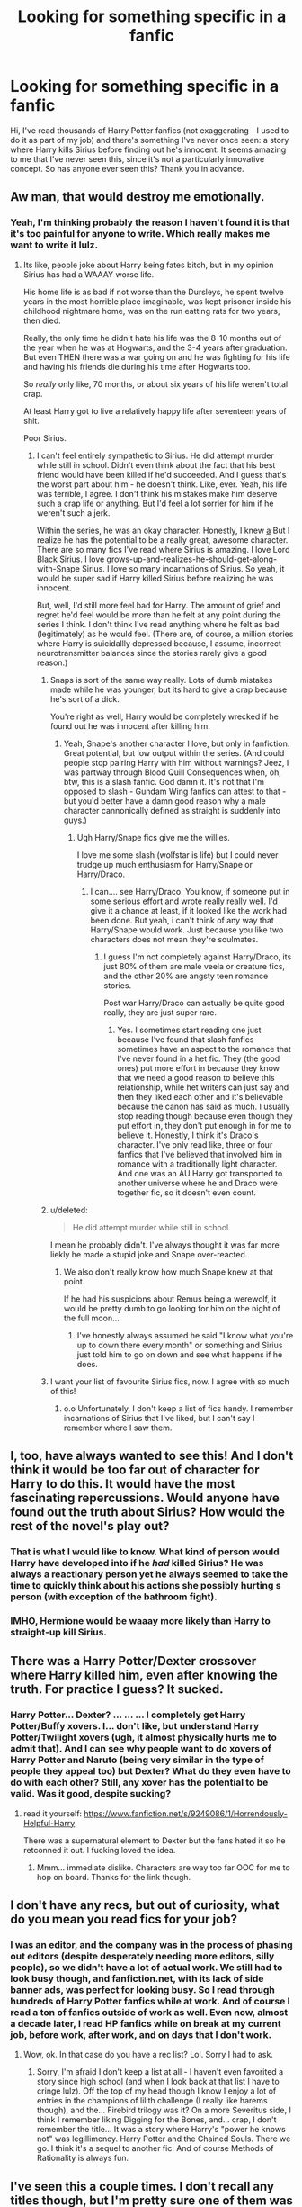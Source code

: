 #+TITLE: Looking for something specific in a fanfic

* Looking for something specific in a fanfic
:PROPERTIES:
:Author: AyaSnow
:Score: 26
:DateUnix: 1459645302.0
:DateShort: 2016-Apr-03
:FlairText: Request
:END:
Hi, I've read thousands of Harry Potter fanfics (not exaggerating - I used to do it as part of my job) and there's something I've never once seen: a story where Harry kills Sirius before finding out he's innocent. It seems amazing to me that I've never seen this, since it's not a particularly innovative concept. So has anyone ever seen this? Thank you in advance.


** Aw man, that would destroy me emotionally.
:PROPERTIES:
:Author: NaughtyGaymer
:Score: 16
:DateUnix: 1459647476.0
:DateShort: 2016-Apr-03
:END:

*** Yeah, I'm thinking probably the reason I haven't found it is that it's too painful for anyone to write. Which really makes me want to write it lulz.
:PROPERTIES:
:Author: AyaSnow
:Score: 4
:DateUnix: 1459648744.0
:DateShort: 2016-Apr-03
:END:

**** Its like, people joke about Harry being fates bitch, but in my opinion Sirius has had a WAAAY worse life.

His home life is as bad if not worse than the Dursleys, he spent twelve years in the most horrible place imaginable, was kept prisoner inside his childhood nightmare home, was on the run eatting rats for two years, then died.

Really, the only time he didn't hate his life was the 8-10 months out of the year when he was at Hogwarts, and the 3-4 years after graduation. But even THEN there was a war going on and he was fighting for his life and having his friends die during his time after Hogwarts too.

So /really/ only like, 70 months, or about six years of his life weren't total crap.

At least Harry got to live a relatively happy life after seventeen years of shit.

Poor Sirius.
:PROPERTIES:
:Author: NaughtyGaymer
:Score: 11
:DateUnix: 1459649299.0
:DateShort: 2016-Apr-03
:END:

***** I can't feel entirely sympathetic to Sirius. He did attempt murder while still in school. Didn't even think about the fact that his best friend would have been killed if he'd succeeded. And I guess that's the worst part about him - he doesn't think. Like, ever. Yeah, his life was terrible, I agree. I don't think his mistakes make him deserve such a crap life or anything. But I'd feel a lot sorrier for him if he weren't such a jerk.

Within the series, he was an okay character. Honestly, I knew [[/death%20was%20coming%20and%20was%20all%20worried%20about%20it,%20but%20when%20he%20died%20it%20took%20me%20a%20few%20pages%20to%20even%20realize,%20and%20then%20I%20just%20didn't%20care.][a]] But I realize he has the potential to be a really great, awesome character. There are so many fics I've read where Sirius is amazing. I love Lord Black Sirius. I love grows-up-and-realizes-he-should-get-along-with-Snape Sirius. I love so many incarnations of Sirius. So yeah, it would be super sad if Harry killed Sirius before realizing he was innocent.

But, well, I'd still more feel bad for Harry. The amount of grief and regret he'd feel would be more than he felt at any point during the series I think. I don't think I've read anything where he felt as bad (legitimately) as he would feel. (There are, of course, a million stories where Harry is suicidallly depressed because, I assume, incorrect neurotransmitter balances since the stories rarely give a good reason.)
:PROPERTIES:
:Author: AyaSnow
:Score: 1
:DateUnix: 1459651006.0
:DateShort: 2016-Apr-03
:END:

****** Snaps is sort of the same way really. Lots of dumb mistakes made while he was younger, but its hard to give a crap because he's sort of a dick.

You're right as well, Harry would be completely wrecked if he found out he was innocent after killing him.
:PROPERTIES:
:Author: NaughtyGaymer
:Score: 6
:DateUnix: 1459651285.0
:DateShort: 2016-Apr-03
:END:

******* Yeah, Snape's another character I love, but only in fanfiction. Great potential, but low output within the series. (And could people stop pairing Harry with him without warnings? Jeez, I was partway through Blood Quill Consequences when, oh, btw, this is a slash fanfic. God damn it. It's not that I'm opposed to slash - Gundam Wing fanfics can attest to that - but you'd better have a damn good reason why a male character cannonically defined as straight is suddenly into guys.)
:PROPERTIES:
:Author: AyaSnow
:Score: 3
:DateUnix: 1459651872.0
:DateShort: 2016-Apr-03
:END:

******** Ugh Harry/Snape fics give me the willies.

I love me some slash (wolfstar is life) but I could never trudge up much enthusiasm for Harry/Snape or Harry/Draco.
:PROPERTIES:
:Author: NaughtyGaymer
:Score: 2
:DateUnix: 1459652044.0
:DateShort: 2016-Apr-03
:END:

********* I can.... see Harry/Draco. You know, if someone put in some serious effort and wrote really really well. I'd give it a chance at least, if it looked like the work had been done. But yeah, i can't think of any way that Harry/Snape would work. Just because you like two characters does not mean they're soulmates.
:PROPERTIES:
:Author: AyaSnow
:Score: 1
:DateUnix: 1459652375.0
:DateShort: 2016-Apr-03
:END:

********** I guess I'm not completely against Harry/Draco, its just 80% of them are male veela or creature fics, and the other 20% are angsty teen romance stories.

Post war Harry/Draco can actually be quite good really, they are just super rare.
:PROPERTIES:
:Author: NaughtyGaymer
:Score: 6
:DateUnix: 1459652866.0
:DateShort: 2016-Apr-03
:END:

*********** Yes. I sometimes start reading one just because I've found that slash fanfics sometimes have an aspect to the romance that I've never found in a het fic. They (the good ones) put more effort in because they know that we need a good reason to believe this relationship, while het writers can just say and then they liked each other and it's believable because the canon has said as much. I usually stop reading though because even though they put effort in, they don't put enough in for me to believe it. Honestly, I think it's Draco's character. I've only read like, three or four fanfics that I've believed that involved him in romance with a traditionally light character. And one was an AU Harry got transported to another universe where he and Draco were together fic, so it doesn't even count.
:PROPERTIES:
:Author: AyaSnow
:Score: 1
:DateUnix: 1459654750.0
:DateShort: 2016-Apr-03
:END:


****** u/deleted:
#+begin_quote
  He did attempt murder while still in school.
#+end_quote

I mean he probably didn't. I've always thought it was far more liekly he made a stupid joke and Snape over-reacted.
:PROPERTIES:
:Score: 2
:DateUnix: 1459685082.0
:DateShort: 2016-Apr-03
:END:

******* We also don't really know how much Snape knew at that point.

If he had his suspicions about Remus being a werewolf, it would be pretty dumb to go looking for him on the night of the full moon...
:PROPERTIES:
:Author: NaughtyGaymer
:Score: 3
:DateUnix: 1459694112.0
:DateShort: 2016-Apr-03
:END:

******** I've honestly always assumed he said "I know what you're up to down there every month" or something and Sirius just told him to go on down and see what happens if he does.
:PROPERTIES:
:Score: 3
:DateUnix: 1459694198.0
:DateShort: 2016-Apr-03
:END:


****** I want your list of favourite Sirius fics, now. I agree with so much of this!
:PROPERTIES:
:Author: padfootprohibited
:Score: 1
:DateUnix: 1459735859.0
:DateShort: 2016-Apr-04
:END:

******* o.o Unfortunately, I don't keep a list of fics handy. I remember incarnations of Sirius that I've liked, but I can't say I remember where I saw them.
:PROPERTIES:
:Author: AyaSnow
:Score: 1
:DateUnix: 1459739414.0
:DateShort: 2016-Apr-04
:END:


** I, too, have always wanted to see this! And I don't think it would be too far out of character for Harry to do this. It would have the most fascinating repercussions. Would anyone have found out the truth about Sirius? How would the rest of the novel's play out?
:PROPERTIES:
:Author: tusing
:Score: 5
:DateUnix: 1459654089.0
:DateShort: 2016-Apr-03
:END:

*** That is what I would like to know. What kind of person would Harry have developed into if he /had/ killed Sirius? He was always a reactionary person yet he always seemed to take the time to quickly think about his actions she possibly hurting s person (with exception of the bathroom fight).
:PROPERTIES:
:Author: 12th_companion
:Score: 4
:DateUnix: 1459676236.0
:DateShort: 2016-Apr-03
:END:


*** IMHO, Hermione would be waaay more likely than Harry to straight-up kill Sirius.
:PROPERTIES:
:Author: Karinta
:Score: 1
:DateUnix: 1459723227.0
:DateShort: 2016-Apr-04
:END:


** There was a Harry Potter/Dexter crossover where Harry killed him, even after knowing the truth. For practice I guess? It sucked.
:PROPERTIES:
:Author: viol8er
:Score: 2
:DateUnix: 1459656424.0
:DateShort: 2016-Apr-03
:END:

*** Harry Potter... Dexter? ... ... ... I completely get Harry Potter/Buffy xovers. I... don't like, but understand Harry Potter/Twilight xovers (ugh, it almost physically hurts me to admit that). And I can see why people want to do xovers of Harry Potter and Naruto (being very similar in the type of people they appeal too) but Dexter? What do they even have to do with each other? Still, any xover has the potential to be valid. Was it good, despite sucking?
:PROPERTIES:
:Author: AyaSnow
:Score: 2
:DateUnix: 1459657012.0
:DateShort: 2016-Apr-03
:END:

**** read it yourself: [[https://www.fanfiction.net/s/9249086/1/Horrendously-Helpful-Harry]]

There was a supernatural element to Dexter but the fans hated it so he retconned it out. I fucking loved the idea.
:PROPERTIES:
:Author: viol8er
:Score: 1
:DateUnix: 1459657141.0
:DateShort: 2016-Apr-03
:END:

***** Mmm... immediate dislike. Characters are way too far OOC for me to hop on board. Thanks for the link though.
:PROPERTIES:
:Author: AyaSnow
:Score: 1
:DateUnix: 1459657431.0
:DateShort: 2016-Apr-03
:END:


** I don't have any recs, but out of curiosity, what do you mean you read fics for your job?
:PROPERTIES:
:Author: ello_arry
:Score: 2
:DateUnix: 1459657028.0
:DateShort: 2016-Apr-03
:END:

*** I was an editor, and the company was in the process of phasing out editors (despite desperately needing more editors, silly people), so we didn't have a lot of actual work. We still had to look busy though, and fanfiction.net, with its lack of side banner ads, was perfect for looking busy. So I read through hundreds of Harry Potter fanfics while at work. And of course I read a ton of fanfics outside of work as well. Even now, almost a decade later, I read HP fanfics while on break at my current job, before work, after work, and on days that I don't work.
:PROPERTIES:
:Author: AyaSnow
:Score: 9
:DateUnix: 1459657268.0
:DateShort: 2016-Apr-03
:END:

**** Wow, ok. In that case do you have a rec list? Lol. Sorry I had to ask.
:PROPERTIES:
:Author: ello_arry
:Score: 1
:DateUnix: 1459682995.0
:DateShort: 2016-Apr-03
:END:

***** Sorry, I'm afraid I don't keep a list at all - I haven't even favorited a story since high school (and when I look back at that list I have to cringe lulz). Off the top of my head though I know I enjoy a lot of entries in the champions of lilith challenge (I really like harems though), and the... Firebird trilogy was it? On a more Severitus side, I think I remember liking Digging for the Bones, and... crap, I don't remember the title... It was a story where Harry's "power he knows not" was legillimency. Harry Potter and the Chained Souls. There we go. I think it's a sequel to another fic. And of course Methods of Rationality is always fun.
:PROPERTIES:
:Author: AyaSnow
:Score: 0
:DateUnix: 1459696012.0
:DateShort: 2016-Apr-03
:END:


** I've seen this a couple times. I don't recall any titles though, but I'm pretty sure one of them was a DLP story.
:PROPERTIES:
:Author: Lord_Anarchy
:Score: 2
:DateUnix: 1459664146.0
:DateShort: 2016-Apr-03
:END:


** Great, now I have made idea notes for another fic. Doesn't help that Disturbed's cover of Sound of Silence is playing in the background. Kind of a good song to create the emotional feel for a fic like this
:PROPERTIES:
:Author: 12th_companion
:Score: 1
:DateUnix: 1459676389.0
:DateShort: 2016-Apr-03
:END:
